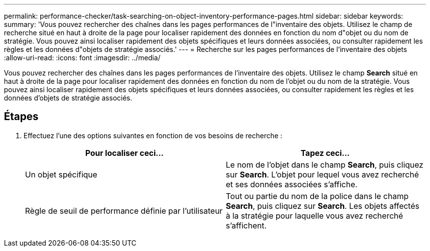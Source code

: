 ---
permalink: performance-checker/task-searching-on-object-inventory-performance-pages.html 
sidebar: sidebar 
keywords:  
summary: 'Vous pouvez rechercher des chaînes dans les pages performances de l"inventaire des objets. Utilisez le champ de recherche situé en haut à droite de la page pour localiser rapidement des données en fonction du nom d"objet ou du nom de stratégie. Vous pouvez ainsi localiser rapidement des objets spécifiques et leurs données associées, ou consulter rapidement les règles et les données d"objets de stratégie associés.' 
---
= Recherche sur les pages performances de l'inventaire des objets
:allow-uri-read: 
:icons: font
:imagesdir: ../media/


[role="lead"]
Vous pouvez rechercher des chaînes dans les pages performances de l'inventaire des objets. Utilisez le champ *Search* situé en haut à droite de la page pour localiser rapidement des données en fonction du nom de l'objet ou du nom de la stratégie. Vous pouvez ainsi localiser rapidement des objets spécifiques et leurs données associées, ou consulter rapidement les règles et les données d'objets de stratégie associés.



== Étapes

. Effectuez l'une des options suivantes en fonction de vos besoins de recherche :
+
[cols="1a,1a"]
|===
| Pour localiser ceci... | Tapez ceci... 


 a| 
Un objet spécifique
 a| 
Le nom de l'objet dans le champ *Search*, puis cliquez sur *Search*. L'objet pour lequel vous avez recherché et ses données associées s'affiche.



 a| 
Règle de seuil de performance définie par l'utilisateur
 a| 
Tout ou partie du nom de la police dans le champ *Search*, puis cliquez sur *Search*. Les objets affectés à la stratégie pour laquelle vous avez recherché s'affichent.

|===

